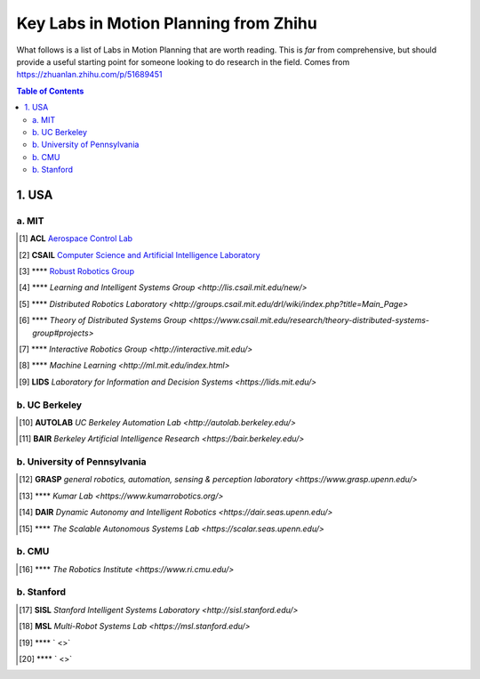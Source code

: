 ======================================
Key Labs in Motion Planning from Zhihu
======================================

What follows is a list of Labs in Motion Planning that are worth reading. This is *far* from comprehensive, but should provide a useful starting point for someone looking to do research in the field.
Comes from https://zhuanlan.zhihu.com/p/51689451

.. contents:: Table of Contents
    :depth: 2


1. USA
================

a. MIT
------------------

.. [#] **ACL** `Aerospace Control Lab <http://acl.mit.edu/>`_ 

.. [#] **CSAIL** `Computer Science and Artificial Intelligence Laboratory <https://www.csail.mit.edu/>`_ 

.. [#] **** `Robust Robotics Group <https://groups.csail.mit.edu/rrg/>`_ 

.. [#] **** `Learning and Intelligent Systems Group <http://lis.csail.mit.edu/new/>` 

.. [#] **** `Distributed Robotics Laboratory <http://groups.csail.mit.edu/drl/wiki/index.php?title=Main_Page>` 

.. [#] **** `Theory of Distributed Systems Group <https://www.csail.mit.edu/research/theory-distributed-systems-group#projects>` 

.. [#] **** `Interactive Robotics Group <http://interactive.mit.edu/>` 

.. [#] **** `Machine Learning <http://ml.mit.edu/index.html>` 

.. [#] **LIDS** `Laboratory for Information and Decision Systems <https://lids.mit.edu/>` 

b. UC Berkeley
------------------

.. [#] **AUTOLAB** `UC Berkeley Automation Lab <http://autolab.berkeley.edu/>` 

.. [#] **BAIR** `Berkeley Artificial Intelligence Research <https://bair.berkeley.edu/>` 


b. University of Pennsylvania
----------------------------

.. [#] **GRASP** `general robotics, automation, sensing & perception laboratory <https://www.grasp.upenn.edu/>` 

.. [#] **** `Kumar Lab <https://www.kumarrobotics.org/>` 

.. [#] **DAIR** `Dynamic Autonomy and Intelligent Robotics <https://dair.seas.upenn.edu/>` 

.. [#] **** `The Scalable Autonomous Systems Lab <https://scalar.seas.upenn.edu/>` 

b. CMU
------------------

.. [#] **** `The Robotics Institute <https://www.ri.cmu.edu/>` 

b. Stanford 
------------------

.. [#] **SISL** `Stanford Intelligent Systems Laboratory <http://sisl.stanford.edu/>` 

.. [#] **MSL** `Multi-Robot Systems Lab <https://msl.stanford.edu/>` 

.. [#] **** ` <>` 

.. [#] **** ` <>` 
